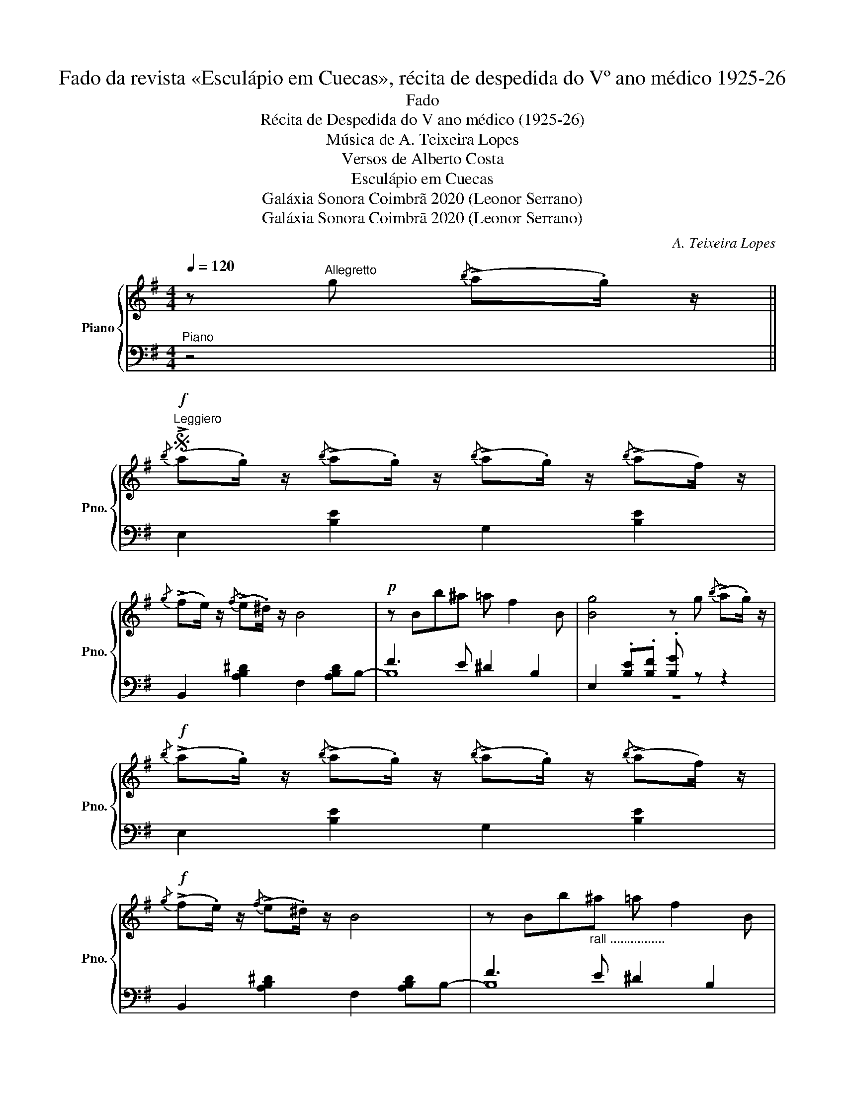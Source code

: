 X:1
T:Fado da revista «Esculápio em Cuecas», récita de despedida do Vº ano médico 1925-26
T:Fado
T:Récita de Despedida do V ano médico (1925-26)
T:Música de A. Teixeira Lopes
T:Versos de Alberto Costa
T:Esculápio em Cuecas
T:Galáxia Sonora Coimbrã 2020 (Leonor Serrano)
T:Galáxia Sonora Coimbrã 2020 (Leonor Serrano)
C:A. Teixeira Lopes
Z:Alberto Costa
Z:Galáxia Sonora Coimbrã 2020 (Leonor Serrano)
%%score { ( 1 4 ) | ( 2 3 ) }
L:1/8
Q:1/4=120
M:4/4
K:G
V:1 treble nm="Piano" snm="Pno."
V:4 treble 
V:2 bass 
V:3 bass 
V:1
 z"^Allegretto" g{/b} (!>!a.g/) z/ || %1
w: |
S!f!"^Leggiero"{/b} (!>!a.g/) z/{/b} (!>!a.g/) z/{/b} (!>!a.g/) z/{/b} (!>!af/) z/ | %2
w: |
{/g} (!>!fe/) z/{/f} (!>!e.^d/) z/ B4 |!p! z Bb^a =a f2 B | [Bg]4 z g{/b} (!>!a.g/) z/ | %5
w: |||
!f!{/b} (!>!a.g/) z/{/b} (!>!a.g/) z/{/b} (!>!a.g/) z/{/b} (!>!af/) z/ | %6
w: |
!f!{/g} (!>!f.e/) z/{/f} (!>!e.^d/) z/ B4 | z Bb"_rall ................"^a =a f2 B | %8
w: ||
 [Ge]4 [egbe']2 !fermata!z"^Voz" e!fine! |:"^Moderato"!p! B2 G2 E c2 B | A2 F4- Ff | %11
w: * * Nes-|ta vi- da fran- ca-|men- te, * Há|
 e2 ^d2 A d2 c |1 B4- B2 z e :|2"^Piu Animato" B4- B2 z d || d2 e2 d e2 d | e2 d4- de | %16
w: tan- ta con- tra- di-|ção! * Nes-|ção! * Fu-|mo ne- gro so- b'ao|céu, * * Á-|
 e2 =f2 e f2 e | =f2 e4- ee |"_Tempo"!f! !fermata![ca]3 [cg] [cf] [ce]2 [cf] | e2 B4- Bd | %20
w: gua pu- ra cae no|chão * * Fu-|mo ne- gro so- b'ao|céu, * * Á-|
 c2 B2 A F2 [^DB] |S E4- E g{/b} (!>!a.g/) z/!D.S.! |] %22
w: gua pu- ra cae no|chão * * * *|
V:2
"^Piano" z4 || E,2 [B,E]2 G,2 [B,E]2 | B,,2 [A,B,^D]2 F,2 [A,B,D]B,- | F3 E ^D2 B,2 | %4
 E,2 .[B,E].[B,F] .[B,G] z z2 | E,2 [B,E]2 G,2 [B,E]2 | B,,2 [A,B,^D]2 F,2 [A,B,D]B,- | %7
 F3 E ^D2 B,2 | E,2 B,,2 E,,2 !fermata!z2 |: E,2 [B,E]2 G,2 [B,E]2 | F,2 [A,B,^D][F,-B,] F,4 | %11
 B,,2 [F,A,B,]2 D,2 [F,A,CD]2 |1 G,2 B,2 [F,B,]4 :|2 %13
 G,2 !arpeggio![B,DG]2 !arpeggio![B,DG]2 !arpeggio![B,DG]2 || A,2 [A,CD]2 F,2 [CD]2 | %15
 G, [B,D]2 [B,D]- [B,D]G,F,=F, | E,2 [DE]2 ^G,2[K:treble] [DE^G]2 | A, [EA]2 [EA] C2 [EA]2 | %18
[K:bass] [A,,,A,,]2[K:treble] !arpeggio![CEA]2 !arpeggio![CEA]2 !arpeggio![CEA]2 | %19
 [E,,E,]2 !arpeggio![E,G,B,E]2 !arpeggio![E,G,B,E]2 !arpeggio![E,G,B,E]2 | %20
"^rall molto e   dim" [B,,,B,,]2 !arpeggio![F,A,B,^D]2 !arpeggio![F,A,B,D]2 !arpeggio![F,A,B,D]2 | %21
 [G,B,]4- [G,B,]2 z2 |] %22
V:3
 x4 || x8 | x8 | B,8 | z8 | x8 | x8 | B,8 | x8 |: x8 | x4 C2 B,2 | x8 |1 x4 z2 B,,2 :|2 x8 || x8 | %15
 x8 | x6[K:treble] x2 | x8 |[K:bass] x2[K:treble] x6 | x8 | x8 | E,2 B,,2 E,,2 z2 |] %22
V:4
 x4 || x8 | x8 | x8 | x8 | x8 | x8 | x8 | x8 |: x8 | x8 | x8 |1 z2 [DG]2 [^DFA]2 z2 :|2 x8 || %14
 F2 z2 A2 z2 | B2 B4 z2 | G2 z2 B2 z2 | c2 c4 z2 | x8 | x8 | x8 | x8 |] %22

